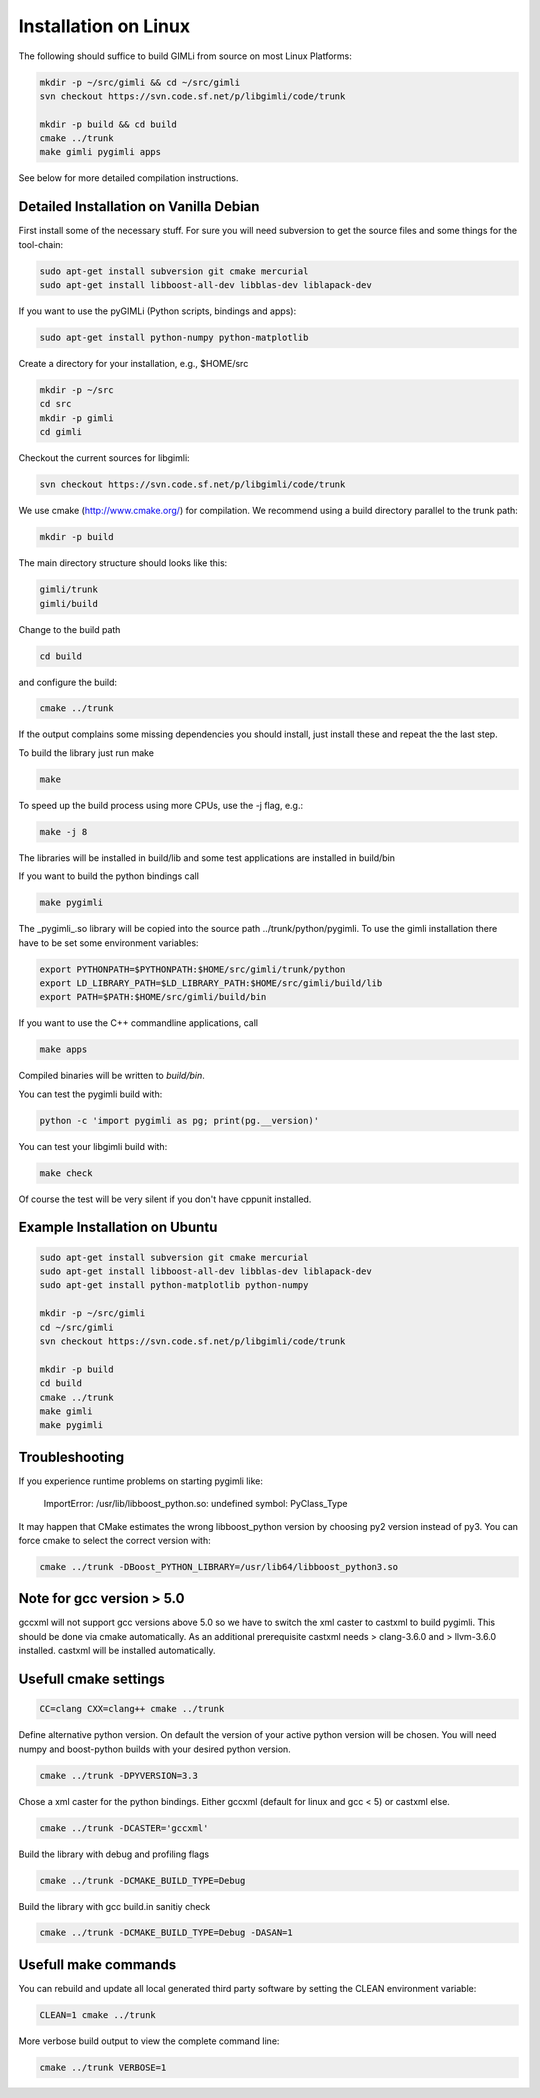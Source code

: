 Installation on Linux
---------------------

The following should suffice to build GIMLi from source on most Linux Platforms:

.. code-block:: bash

    mkdir -p ~/src/gimli && cd ~/src/gimli
    svn checkout https://svn.code.sf.net/p/libgimli/code/trunk

    mkdir -p build && cd build
    cmake ../trunk
    make gimli pygimli apps

See below for more detailed compilation instructions.


Detailed Installation on Vanilla Debian
^^^^^^^^^^^^^^^^^^^^^^^^^^^^^^^^^^^^^^^

First install some of the necessary stuff. For sure you will need subversion to
get the source files and some things for the tool-chain:

.. code-block:: bash

    sudo apt-get install subversion git cmake mercurial
    sudo apt-get install libboost-all-dev libblas-dev liblapack-dev

If you want to use the pyGIMLi (Python scripts, bindings and apps):

.. code-block:: bash

    sudo apt-get install python-numpy python-matplotlib

Create a directory for your installation, e.g., $HOME/src

.. code-block:: bash

    mkdir -p ~/src
    cd src
    mkdir -p gimli
    cd gimli

Checkout the current sources for libgimli:

.. code-block:: bash

    svn checkout https://svn.code.sf.net/p/libgimli/code/trunk

We use cmake (http://www.cmake.org/) for compilation. We recommend using a
build directory parallel to the trunk path:

.. code-block:: bash

    mkdir -p build

The main directory structure should looks like this:

.. code-block:: bash

    gimli/trunk
    gimli/build

Change to the build path

.. code-block:: bash

    cd build

and configure the build:

.. code-block:: bash

    cmake ../trunk

If the output complains some missing dependencies you should install, just
install these and repeat the the last step.

To build the library just run make

.. code-block:: bash

    make

To speed up the build process using more CPUs, use the -j flag, e.g.:

.. code-block:: bash

    make -j 8

The libraries will be installed in build/lib and some test applications are
installed in build/bin

If you want to build the python bindings call

.. code-block:: bash

    make pygimli

The _pygimli_.so library will be copied into the source path
../trunk/python/pygimli. To use the gimli installation there have to be set
some environment variables:

.. code-block:: bash

    export PYTHONPATH=$PYTHONPATH:$HOME/src/gimli/trunk/python
    export LD_LIBRARY_PATH=$LD_LIBRARY_PATH:$HOME/src/gimli/build/lib
    export PATH=$PATH:$HOME/src/gimli/build/bin

If you want to use the C++ commandline applications, call

.. code-block:: bash

    make apps

Compiled binaries will be written to `build/bin`.

You can test the pygimli build with:

.. code-block:: bash

    python -c 'import pygimli as pg; print(pg.__version)'

You can test your libgimli build with:

.. code-block:: bash

    make check

Of course the test will be very silent if you don't have cppunit installed.


Example Installation on Ubuntu
^^^^^^^^^^^^^^^^^^^^^^^^^^^^^^

.. code-block:: bash

    sudo apt-get install subversion git cmake mercurial
    sudo apt-get install libboost-all-dev libblas-dev liblapack-dev
    sudo apt-get install python-matplotlib python-numpy

    mkdir -p ~/src/gimli
    cd ~/src/gimli
    svn checkout https://svn.code.sf.net/p/libgimli/code/trunk

    mkdir -p build
    cd build
    cmake ../trunk
    make gimli
    make pygimli

Troubleshooting
^^^^^^^^^^^^^^^

If you experience runtime problems on starting pygimli like:

    ImportError: /usr/lib/libboost_python.so: undefined symbol: PyClass_Type

It may happen that CMake estimates the wrong libboost_python version by choosing py2 version instead of py3.
You can force cmake to select the correct version with:

.. code-block:: bash

    cmake ../trunk -DBoost_PYTHON_LIBRARY=/usr/lib64/libboost_python3.so


Note for gcc version > 5.0
^^^^^^^^^^^^^^^^^^^^^^^^^^

gccxml will not support gcc versions above 5.0 so we have to switch the xml caster to castxml to build pygimli.
This should be done via cmake automatically.
As an additional prerequisite castxml needs > clang-3.6.0 and > llvm-3.6.0 installed.
castxml will be installed automatically.


Usefull cmake settings
^^^^^^^^^^^^^^^^^^^^^^

.. code-block:: bash

    CC=clang CXX=clang++ cmake ../trunk

Define alternative python version.
On default the version of your active python version will be chosen.
You will need numpy and boost-python builds with your desired python version.

.. code-block:: bash

    cmake ../trunk -DPYVERSION=3.3

Chose a xml caster for the python bindings.
Either gccxml (default for linux and gcc < 5) or castxml else.

.. code-block:: bash

    cmake ../trunk -DCASTER='gccxml'

Build the library with debug and profiling flags

.. code-block:: bash

    cmake ../trunk -DCMAKE_BUILD_TYPE=Debug

Build the library with gcc build.in sanitiy check 

.. code-block:: bash

    cmake ../trunk -DCMAKE_BUILD_TYPE=Debug -DASAN=1


Usefull make commands
^^^^^^^^^^^^^^^^^^^^^

You can rebuild and update all local generated third party software by setting the CLEAN environment variable:

.. code-block:: bash

    CLEAN=1 cmake ../trunk

More verbose build output to view the complete command line:

.. code-block:: bash

    cmake ../trunk VERBOSE=1
 


